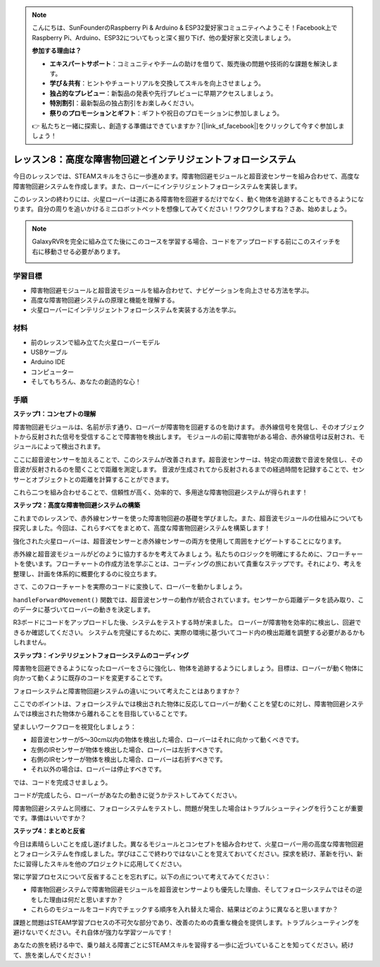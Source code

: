 .. note::

    こんにちは、SunFounderのRaspberry Pi & Arduino & ESP32愛好家コミュニティへようこそ！Facebook上でRaspberry Pi、Arduino、ESP32についてもっと深く掘り下げ、他の愛好家と交流しましょう。

    **参加する理由は？**

    - **エキスパートサポート**：コミュニティやチームの助けを借りて、販売後の問題や技術的な課題を解決します。
    - **学び＆共有**：ヒントやチュートリアルを交換してスキルを向上させましょう。
    - **独占的なプレビュー**：新製品の発表や先行プレビューに早期アクセスしましょう。
    - **特別割引**：最新製品の独占割引をお楽しみください。
    - **祭りのプロモーションとギフト**：ギフトや祝日のプロモーションに参加しましょう。

    👉 私たちと一緒に探索し、創造する準備はできていますか？[|link_sf_facebook|]をクリックして今すぐ参加しましょう！

レッスン8：高度な障害物回避とインテリジェントフォローシステム
=======================================================================

今日のレッスンでは、STEAMスキルをさらに一歩進めます。障害物回避モジュールと超音波センサーを組み合わせて、高度な障害物回避システムを作成します。また、ローバーにインテリジェントフォローシステムを実装します。

このレッスンの終わりには、火星ローバーは道にある障害物を回避するだけでなく、動く物体を追跡することもできるようになります。自分の周りを追いかけるミニロボットペットを想像してみてください！ワクワクしますね？さあ、始めましょう。

.. raw:: html

    <video width="600" loop autoplay muted>
        <source src="_static/video/ultrasonic_ir_avoid.mp4" type="video/mp4">
        お使いのブラウザーはビデオタグをサポートしていません。
    </video>

.. note::

    GalaxyRVRを完全に組み立てた後にこのコースを学習する場合、コードをアップロードする前にこのスイッチを右に移動させる必要があります。

    .. image:: img/camera_upload.png
        :width: 500
        :align: center

学習目標
--------------------------
* 障害物回避モジュールと超音波モジュールを組み合わせて、ナビゲーションを向上させる方法を学ぶ。
* 高度な障害物回避システムの原理と機能を理解する。
* 火星ローバーにインテリジェントフォローシステムを実装する方法を学ぶ。

材料
------------------------

* 前のレッスンで組み立てた火星ローバーモデル
* USBケーブル
* Arduino IDE
* コンピューター
* そしてもちろん、あなたの創造的な心！

手順
--------------------

**ステップ1：コンセプトの理解**

障害物回避モジュールは、名前が示す通り、ローバーが障害物を回避するのを助けます。
赤外線信号を発信し、そのオブジェクトから反射された信号を受信することで障害物を検出します。
モジュールの前に障害物がある場合、赤外線信号は反射され、モジュールによって検出されます。

ここに超音波センサーを加えることで、このシステムが改善されます。超音波センサーは、特定の周波数で音波を発信し、その音波が反射されるのを聞くことで距離を測定します。
音波が生成されてから反射されるまでの経過時間を記録することで、センサーとオブジェクトとの距離を計算することができます。

これら二つを組み合わせることで、信頼性が高く、効率的で、多用途な障害物回避システムが得られます！


**ステップ2：高度な障害物回避システムの構築**

これまでのレッスンで、赤外線センサーを使った障害物回避の基礎を学びました。また、超音波モジュールの仕組みについても探究しました。今回は、これらすべてをまとめて、高度な障害物回避システムを構築します！

強化された火星ローバーは、超音波センサーと赤外線センサーの両方を使用して周囲をナビゲートすることになります。

赤外線と超音波モジュールがどのように協力するかを考えてみましょう。私たちのロジックを明確にするために、フローチャートを使います。フローチャートの作成方法を学ぶことは、コーディングの旅において貴重なステップです。それにより、考えを整理し、計画を体系的に概要化するのに役立ちます。

.. image:: img/ultrasonic_ir_avoid_flowchart.png
    :width: 800

さて、このフローチャートを実際のコードに変換して、ローバーを動かしましょう。

.. raw:: html

    <iframe src=https://create.arduino.cc/editor/sunfounder01/53d72ee5-a4c8-4524-92f8-4b0f4760c015/preview?embed style="height:510px;width:100%;margin:10px 0" frameborder=0></iframe>


``handleForwardMovement()`` 関数では、超音波センサーの動作が統合されています。センサーから距離データを読み取り、このデータに基づいてローバーの動きを決定します。


R3ボードにコードをアップロードした後、システムをテストする時が来ました。
ローバーが障害物を効率的に検出し、回避できるか確認してください。
システムを完璧にするために、実際の環境に基づいてコード内の検出距離を調整する必要があるかもしれません。

**ステップ3：インテリジェントフォローシステムのコーディング**

障害物を回避できるようになったローバーをさらに強化し、物体を追跡するようにしましょう。目標は、ローバーが動く物体に向かって動くように既存のコードを変更することです。

フォローシステムと障害物回避システムの違いについて考えたことはありますか？

ここでのポイントは、フォローシステムでは検出された物体に反応してローバーが動くことを望むのに対し、障害物回避システムでは検出された物体から離れることを目指していることです。

望ましいワークフローを視覚化しましょう：

.. image:: img/ultrasonic_ir_follow_flowchart.png

* 超音波センサーが5〜30cm以内の物体を検出した場合、ローバーはそれに向かって動くべきです。
* 左側のIRセンサーが物体を検出した場合、ローバーは左折すべきです。
* 右側のIRセンサーが物体を検出した場合、ローバーは右折すべきです。
* それ以外の場合は、ローバーは停止すべきです。

では、コードを完成させましょう。

.. raw:: html

    <iframe src=https://create.arduino.cc/editor/sunfounder01/75662c17-4b0a-4494-b18b-089cc2b32311/preview?embed style="height:510px;width:100%;margin:10px 0" frameborder=0></iframe>

コードが完成したら、ローバーがあなたの動きに従うかテストしてみてください。

障害物回避システムと同様に、フォローシステムをテストし、問題が発生した場合はトラブルシューティングを行うことが重要です。準備はいいですか？


**ステップ4：まとめと反省**

今日は素晴らしいことを成し遂げました。異なるモジュールとコンセプトを組み合わせて、火星ローバー用の高度な障害物回避とフォローシステムを作成しました。学びはここで終わりではないことを覚えておいてください。探求を続け、革新を行い、新たに習得したスキルを他のプロジェクトに応用してください。

常に学習プロセスについて反省することを忘れずに。以下の点について考えてみてください：

* 障害物回避システムで障害物回避モジュールを超音波センサーよりも優先した理由、そしてフォローシステムではその逆をした理由は何だと思いますか？
* これらのモジュールをコード内でチェックする順序を入れ替えた場合、結果はどのように異なると思いますか？

課題と問題はSTEAM学習プロセスの不可欠な部分であり、改善のための貴重な機会を提供します。トラブルシューティングを避けないでください。それ自体が強力な学習ツールです！

あなたの旅を続ける中で、乗り越える障害ごとにSTEAMスキルを習得する一歩に近づいていることを知ってください。続けて、旅を楽しんでください！


